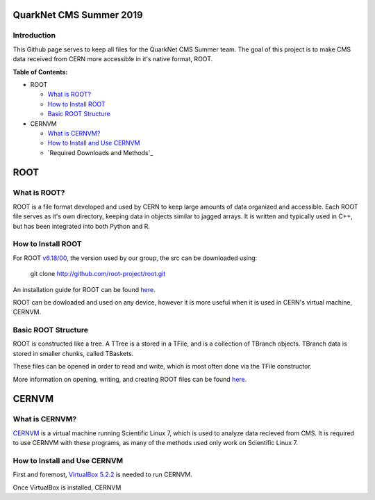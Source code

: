 QuarkNet CMS Summer 2019
========================

Introduction
------------

This Github page serves to keep all files for the QuarkNet CMS Summer team. The
goal of this project is to make CMS data received from CERN more accessible in
it's native format, ROOT.

**Table of Contents:**

* ROOT

  * `What is ROOT?`_
  
  * `How to Install ROOT`_
  
  * `Basic ROOT Structure`_

* CERNVM

  * `What is CERNVM?`_
  
  * `How to Install and Use CERNVM`_
  
  * `Required Downloads and Methods`_
  
ROOT
====

What is ROOT?
-------------

ROOT is a file format developed and used by CERN to keep large amounts of data
organized and accessible. Each ROOT file serves as it's own directory, keeping
data in objects similar to jagged arrays. It is written and typically used in
C++, but has been integrated into both Python and R.

How to Install ROOT
-------------------

For ROOT `v6.18/00 <https://root.cern/content/release-61800>`_, the version used by our group, the
src can be downloaded using:

 git clone http://github.com/root-project/root.git

An installation guide for ROOT can be found `here <https://root.cern/downloading-root/>`_.

ROOT can be dowloaded and used on any device, however it is more useful when
it is used in CERN's virtual machine, CERNVM.

Basic ROOT Structure
--------------------

ROOT is constructed like a tree. A TTree is a stored in a TFile, and is a collection
of TBranch objects. TBranch data is stored in smaller chunks, called TBaskets.

These files can be opened in order to read and write, which is most often done via
the TFile constructor.

More information on opening, writing, and creating ROOT files can be found `here <https://root.cern.ch/root-files/>`_.

CERNVM
======

What is CERNVM?
---------------

`CERNVM <https://cernvm.cern.ch/>`_ is a virtual machine running Scientific Linux 7, which is used to analyze data
recieved from CMS. It is required to use CERNVM with these programs, as many of the
methods used only work on Scientific Linux 7. 

How to Install and Use CERNVM
-----------------------------

First and foremost, `VirtualBox 5.2.2 <https://www.virtualbox.org/wiki/Download_Old_Builds_5_2/>`_ is needed to run CERNVM.

Once VirtualBox is installed, CERNVM

